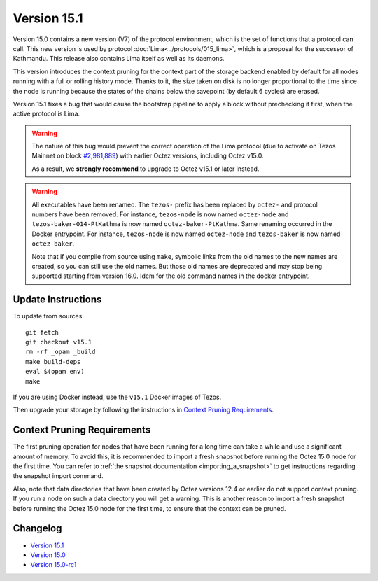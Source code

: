 Version 15.1
============

Version 15.0 contains a new version (V7)
of the protocol environment, which is the set of functions that a
protocol can call. This new version is used by protocol :doc:`Lima<../protocols/015_lima>`,
which is a proposal for the successor of Kathmandu. This release also
contains Lima itself as well as its daemons.

This version introduces the context pruning for the context part of
the storage backend enabled by default for all nodes running with a
full or rolling history mode. Thanks to it, the size taken on disk is
no longer proportional to the time since the node is running because
the states of the chains below the savepoint (by default 6 cycles) are
erased.

Version 15.1 fixes a bug that would cause the bootstrap pipeline to apply a
block without prechecking it first, when the active protocol is Lima.

.. warning::

  The nature of this bug would prevent the correct operation of the Lima protocol
  (due to activate on Tezos Mainnet on block
  `#2,981,889 <https://tzstats.com/2981889>`__)
  with earlier Octez versions, including Octez v15.0.

  As a result, we **strongly recommend** to upgrade to Octez v15.1 or later instead.

.. warning::

   All executables have been renamed.  The ``tezos-`` prefix
   has been replaced by ``octez-`` and protocol numbers have been
   removed. For instance, ``tezos-node`` is now named ``octez-node``
   and ``tezos-baker-014-PtKathma`` is now named
   ``octez-baker-PtKathma``.  Same renaming occurred in the Docker
   entrypoint. For instance, ``tezos-node`` is now named
   ``octez-node`` and ``tezos-baker`` is now named ``octez-baker``.

   Note that if you compile from source using ``make``, symbolic links
   from the old names to the new names are created, so you can still
   use the old names.  But those old names are deprecated and may stop
   being supported starting from version 16.0. Idem for the old command
   names in the docker entrypoint.

Update Instructions
-------------------

To update from sources::

  git fetch
  git checkout v15.1
  rm -rf _opam _build
  make build-deps
  eval $(opam env)
  make

If you are using Docker instead, use the ``v15.1`` Docker images of Tezos.

Then upgrade your storage by following the instructions in `Context Pruning Requirements`_.

Context Pruning Requirements
----------------------------

The first pruning operation for nodes that have been running for a
long time can take a while and use a significant amount of memory. To
avoid this, it is recommended to import a fresh snapshot before
running the Octez 15.0 node for the first time. You can refer to
:ref:`the snapshot documentation <importing_a_snapshot>` to get
instructions regarding the snapshot import command.

Also, note that data directories that have been created by Octez
versions 12.4 or earlier do not support context pruning. If you run a
node on such a data directory you will get a warning. This is another
reason to import a fresh snapshot before running the Octez 15.0 node
for the first time, to ensure that the context can be pruned.

Changelog
---------

- `Version 15.1 <../CHANGES.html#version-15-1>`_
- `Version 15.0 <../CHANGES.html#version-15-0>`_
- `Version 15.0-rc1 <../CHANGES.html#version-15-0-rc1>`_
